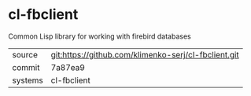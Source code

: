 * cl-fbclient

Common Lisp library for working with firebird databases

|---------+-------------------------------------------|
| source  | git:https://github.com/klimenko-serj/cl-fbclient.git   |
| commit  | 7a87ea9  |
| systems | cl-fbclient |
|---------+-------------------------------------------|

